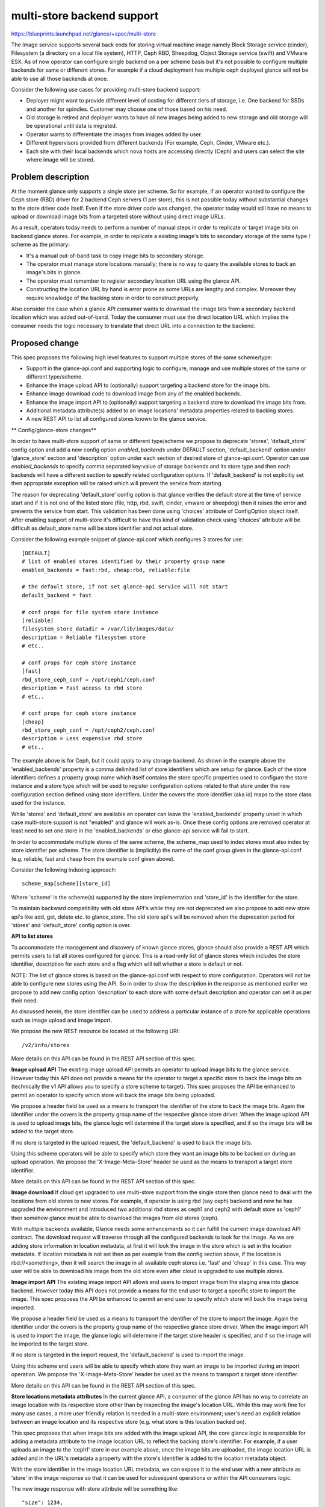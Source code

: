 ..
 This work is licensed under a Creative Commons Attribution 3.0 Unported
 License.

 http://creativecommons.org/licenses/by/3.0/legalcode

===========================
multi-store backend support
===========================

https://blueprints.launchpad.net/glance/+spec/multi-store

The Image service supports several back ends for storing virtual machine
image namely Block Storage service (cinder), Filesystem (a directory on
a local file system), HTTP, Ceph RBD, Sheepdog, Object Storage service
(swift) and VMware ESX. As of now operator can configure single backend
on a per scheme basis but it's not possible to configure multiple backends
for same or different stores. For example if a cloud deployment has
multiple ceph deployed glance will not be able to use all those backends
at once.

Consider the following use cases for providing multi-store backend support:

* Deployer might want to provide different level of costing for different
  tiers of storage, i.e. One backend for    SSDs and another for
  spindles. Customer may choose one of those based on his need.
* Old storage is retired and deployer wants to have all new images being
  added to new storage and old storage will be operational until data
  is migrated.
* Operator wants to differentiate the images from images added by user.
* Different hypervisors provided from different backends (For
  example, Ceph, Cinder, VMware etc.).
* Each site with their local backends which nova hosts are accessing
  directly (Ceph) and users can select the site where image will be stored.

Problem description
===================

At the moment glance only supports a single store per scheme. So for example,
if an operator wanted to configure the Ceph store (RBD) driver for
2 backend Ceph servers (1 per store), this is not possible today without
substantial changes to the store driver code itself. Even if the store driver
code was changed, the operator today would still have no means to upload or
download image bits from a targeted store without using direct image URLs.

As a result, operators today needs to perform a number of manual steps
in order to replicate or target image bits on backend glance stores. For
example, in order to replicate a existing image's bits to secondary storage
of the same type / scheme as the primary:

* It's a manual out-of-band task to copy image bits to secondary storage.
* The operator must manage store locations manually; there is no way to
  query the available stores to back an image's bits in glance.
* The operator must remember to register secondary location URL using
  the glance API.
* Constructing the location URL by hand is error prone as some URLs are
  lengthy and complex. Moreover they require knowledge of the backing store
  in order to construct properly.

Also consider the case when a glance API consumer wants to download the image
bits from a secondary backend location which was added out-of-band. Today
the consumer must use the direct location URL which implies the consumer
needs the logic necessary to translate that direct URL into a connection
to the backend.

Proposed change
===============

This spec proposes the following high level features to support multiple
stores of the same scheme/type:

* Support in the glance-api.conf and supporting logic to configure, manage
  and use multiple stores of the same or different type/scheme.
* Enhance the image upload API to (optionally) support targeting a backend
  store for the image bits.
* Enhance image download code to download image from any of the enabled
  backends.
* Enhance the image import API to (optionally) support targeting a backend
  store to download the image bits from.
* Additional metadata attribute(s) added to an image locations' metadata
  properties related to backing stores.
* A new REST API to list all configured stores known to the glance service.

** Config/glance-store changes**

In order to have multi-store support of same or different type/scheme
we propose to deprecate 'stores', 'default_store' config option and
add a new config option `enabled_backends` under DEFAULT section,
'default_backend' option under 'glance_store' section and
'description' option under each section of desired store of
glance-api.conf. Operator can use `enabled_backends` to specify comma
separated key:value of storage backends and its store type and then
each backends will have a different section to specify related configuration
options. If 'default_backend' is not explicitly set then appropriate
exception will be raised which will prevent the service from starting.

The reason for deprecating 'default_store' config option is that glance
verifies the default store at the time of service start and if it is not
one of the listed store (file, http, rbd, swift, cinder, vmware or sheepdog)
then it raises the error and prevents the service from start. This validation
has been done using 'choices' attribute of ConfigOption object itself. After
enabling support of multi-store it's difficult to have this kind of
validation check using 'choices' attribute will be difficult as
default_store name will be store identifier and not actual store.

Consider the following example snippet of glance-api.conf which configures
3 stores for use::

    [DEFAULT]
    # list of enabled stores identified by their property group name
    enabled_backends = fast:rbd, cheap:rbd, reliable:file

    # the default store, if not set glance-api service will not start
    default_backend = fast

    # conf props for file system store instance
    [reliable]
    filesystem_store_datadir = /var/lib/images/data/
    description = Reliable filesystem store
    # etc..

    # conf props for ceph store instance
    [fast]
    rbd_store_ceph_conf = /opt/ceph1/ceph.conf
    description = Fast access to rbd store
    # etc..

    # conf props for ceph store instance
    [cheap]
    rbd_store_ceph_conf = /opt/ceph2/ceph.conf
    description = Less expensive rbd store
    # etc..

The example above is for Ceph, but it could apply to any storage backend. As
shown in the example above the 'enabled_backends' property is a comma delimited
list of store identifiers which are setup for glance. Each of the store
identifiers defines a property group name which itself contains the store
specific properties used to configure the store instance and a store type
which will be used to register configuration options related to that store
under the new configuration section defined using store identifiers. Under
the covers the store identifier (aka id) maps to the store class used for
the instance.

While 'stores' and 'default_store' are available an operator can leave the
'enabled_backends' property unset in which case multi-store support is not
"enabled" and glance will work as-is. Once these config options are removed
operator at least need to set one store in the 'enabled_backends' or else
glance-api service will fail to start.

In order to accommodate multiple stores of the same scheme, the scheme_map
used to index stores must also index by store identifier per scheme. The
store identifier is (implicitly) the name of the conf group given in
the glance-api.conf (e.g. reliable, fast and cheap from the example
conf given above).

Consider the following indexing approach::

    scheme_map[scheme][store_id]

Where 'scheme' is the scheme(s) supported by the store implementation and
'store_id' is the identifier for the store.

To maintain backward compatibility with old store API's while they are not
deprecated we also propose to add new store api's like add, get, delete
etc. to glance_store. The old store api's will be removed when the
deprecation period for 'stores' and 'default_store' config option is over.

**API to list stores**

To accommodate the management and discovery of known glance stores, glance
should also provide a REST API which permits users to list all stores
configured for glance. This is a read-only list of glance stores
which includes the store identifier, description for each store and a flag
which will tell whether a store is default or not.

NOTE: The list of glance stores is based on the glance-api.conf with respect to
store configuration. Operators will not be able to configure new stores using
the API. So in order to show the description in the response as mentioned
earlier we propose to add new config option 'description' to each store
with some default description and operator can set it as per their need.

As discussed herein, the store identifier can be used to address a particular
instance of a store for applicable operations such as image upload and
image import.

We propose the new REST resource be located at the following URI::

    /v2/info/stores

More details on this API can be found in the REST API section of this spec.

**Image upload API**
The existing image upload API permits an operator to upload image bits to
the glance service. However today this API does not provide a means for
the operator to target a specific store to back the image bits on
(technically the v1 API allows you to specify a store scheme to target).
This spec proposes the API be enhanced to permit an operator to specify
which store will back the image bits being uploaded.

We propose a header field be used as a means to transport
the identifier of the store to back the image bits. Again the identifier
under the covers is the property group name of the respective glance
store driver. When the image upload API is used to upload image bits, the
glance logic will determine if the target store is specified, and if so
the image bits will be added to the target store.

If no store is targeted in the upload request, the 'default_backend'
is used to back the image bits.

Using this scheme operators will be able to specify which store they want
an image bits to be backed on during an upload operation. We propose the
'X-Image-Meta-Store' header be used as the means to transport a target
store identifier.

More details on this API can be found in the REST API section of this spec.

**Image download**
If cloud get upgraded to use multi-store support from the single store
then glance need to deal with the locations from old stores to new
stores. For example, if operator is using rbd (say ceph) backend
and now he has upgraded the environment and introduced two additional
rbd stores as ceph1 and ceph2 with default store as 'ceph1' then
somehow glance must be able to download the images from old stores
(ceph).

With multiple backends available, Glance needs some enhancements
so it can fulfill the current image download API contract. The
download request will traverse through all the configured backends
to look for the image. As we are adding store information in location
metadata, at first it will look the image in the store which is set
in the location metadata. If location metadata is not set then
as per example from the config section above, if the location
is rbd://<something>, then it will search the image in all available
ceph stores i.e. 'fast' and 'cheap' in this case. This way user will be
able to download his image from the old store even after cloud is
upgraded to use multiple stores.

**Image import API**
The existing image import API allows end users to import image from the
staging area into glance backend. However today this API does not provide
a means for the end user to target a specific store to import the image.
This spec proposes the API be enhanced to permit an end user to specify
which store will back the image being imported.

We propose a header field be used as a means to transport the identifier
of the store to import the image. Again the identifier under the covers
is the property group name of the respective glance store driver. When
the image import API is used to import the image, the glance logic will
determine if the target store header is specified, and if so the image
will be imported to the target store.

If no store is targeted in the import request, the 'default_backend' is
used to import the image.

Using this scheme end users will be able to specify which store they want
an image to be imported during an import operation. We propose the
'X-Image-Meta-Store' header be used as the means to transport a target
store identifier.

More details on this API can be found in the REST API section of this spec.

**Store locations metadata attributes**
In the current glance API, a consumer of the glance API has no way to correlate
an image location with its respective store other than by inspecting the
image's location URL. While this may work fine for many use cases, a more
user friendly relation is needed in a multi-store environment; user's need
an explicit relation between an image location and its respective store
(e.g. what store is this location backed on).

This spec proposes that when image bits are added with the image upload API,
the core glance logic is responsible for adding a metadata attribute to the
image location URL to reflect the backing store's identifier. For example,
if a user uploads an image to the 'ceph1' store in our example above,
once the image bits are uploaded, the image location URL is added and in the
URL's metadata a property with the store's identifier is added to the location
metadata object.

With the store identifier in the image location URL metadata, we can expose it
to the end user with a new attribute as 'store' in the image response so that
it can be used for subsequent operations or within the API consumers logic.

The new image response with store attribute will be something like::

    "size": 1234,
    "store": ["reliable"],
    "checksum": 1234567890,
    "name": "Import image",
    "status": active

Alternatives
------------

Two major alternatives come to mind with respect to a multi-store approach in
glance; multi-store using a service per store and per driver multi-store
support.

**Per store service**
In the service per store approach, each of the configured store instances would
run as a separate process/service. As a result each service would have its
own AMQP/RPC interface, own PID, etc.. To route requests to store services,
we'd use a scheduler which itself is another process / service. This is the
same approach used in cinder multi-backend support.

Although the service per store approach may be a longer term goal for glance,
today we haven't seen enough justification from our consumer base to justify
the major refactoring/changes which are required to move glance to this
model.

Therefore this spec proposes the multi-store approach outlined within this
spec - let's get an initial approximation multi-store working and gage
our next steps based on consumer feedback in the community.

**Per driver support**
Another potential approach would be to push the multi-store logic down within
each glance store driver's implementation. For example the store driver
itself could contain logic to multiplex with multiple backends.

While this approach would work, it would require each store driver's
implementation to change and would result in suboptimal reuse of code.

This spec proposes a multi-store approach which has little or no impact
to each store driver; they can be used as-is in a multi-store implementation.
By pushing the logic to support multiple stores of the same scheme up into
the core of glance, we get maximal reuse and store driver implementations
needn't be concerned with such logic.

Data model impact
-----------------

This spec does not propose any changes to the data model. Rather the approach
herein can maintain all new stateful data either in memory or within the
existing schema used by glance. However store identifier will be stored as
a metadata in the location object.

REST API impact
---------------

This spec proposes the following API changes:

**New API**

* List all stores known to the glance service.

**Modified APIs**

* Import an image.
* Upload an image file.
* Get image details.

**Common Response Codes**

* Create Success: `201 Created`
* Modify Success: `200 OK`
* Delete Success: `204 No Content`
* Failure: `400 Bad Request` with details.
* Forbidden: `403 Forbidden`

**API Version**

All URLS will be under the v2 Glance API.  If it is not explicitly specified
assume /v2/<url>

**[New API] List stores**

List all stores known to the glance service::

    GET /v2/info/stores

This API takes no query parameters and when authorized returns a listing of all
stores known to the glance service. The stores known to glance are those which
have been configured in the glance-api.conf and have been loaded during glance
startup. The response body payload is JSON and contains a JSON object per
store. Each store JSON object contains the store's identifier (id),
description and if a particular store is a default store the it will
have a flag telling store is default. For example::

    {
       "stores":[
          {
             "id":"reliable",
             "description": "Reliable filesystem store"
          },
          {
             "id":"fast",
             "description": "Fast access to rbd store",
             "default": true
          },
          {
             "id":"cheap",
             "description": "Less expensive rbd store"
          }
       ]
    }

Response codes:

* 200 -- Upon authorization and successful request. The response body
  contains the JSON payload with the known stores.

**[Modified API] Create image**
We propose to add an 'OpenStack-image-store-ids' header to the image-create
response which would have the available stores. Using this user can decide
which store he needs to upload/import his image and wouldn't have to make
a separate get-stores call.

New response headers
^^^^^^^^^^^^^^^^^^^^

``OpenStack-image-store-ids``

   The value of this header will be a comma-separated list of stores
   available.  For example,

   OpenStack-image-store-ids: fast, cheap, reliable

**[Modified API] Upload image binary data**

Get image binary data::

    PUT /v2/images/​{image_id}​/file

This modifies the existing REST API to support a new header field which is
optional and if present specifies the store id to upload the image data to.
For backwards compatibility, if the header is not specified the store
specified as the default (e.g. default_store) is used to upload the image
to.

New header fields:

* X-Image-Meta-Store -- If present contains the store id to upload the image
  binary data to.

New / changed response codes:

* 400 -- If the X-Image-Meta-Store header is present, but specifies a
  store id for a store that doesn't exist by that id.

Example curl usage::

        curl -i -X PUT -H "X-Auth-Token: $token" -H "X-Image-Meta-Store:
            ceph1" -H "Content-Type: application/octet-stream"
            -d @/home/glance/ubuntu-12.10.qcow2
            $image_url/v2/images/{image_id}/file


**[Modified API] Get image details**

Get the details for a specified image::

    GET /v2/images/​{image_id}​

Although this spec does not impose any changes on the glance API layer, this
call will now shows the location's store id. In case if there are multiple
locations, then all locations will be displayed as comma separated list. The
new image response with store attribute will be something like::

    "size": 1234,
    "store": ["reliable"],
    "checksum": 1234567890,
    "name": "Import image",
    "status": active


**[Modified API] Import image to the backend**

Import image to the backend::

    POST /v2/images/​{image_id}​/import

This modifies the existing REST API to support a new header field which is
optional and if present specifies the store id to import the image data to.
For backwards compatibility, if the header is not specified the store
specified as the default (e.g. default_store) is used to import the image
to.

New header fields:

* X-Image-Meta-Store -- If present contains the store id to upload the image
  binary data to.

New / changed response codes:

* 400 -- If the X-Image-Meta-Store header is present, but specifies a
  store id for a store that doesn't exist by that id.

Example curl usage::

        curl -i -X PUT -H "X-Auth-Token: $token" -H "X-Image-Meta-Store:
            ceph1" -H "Content-Type: application/json"
            -d '{"method":{"name":"glance-direct"}}'
            $image_url/v2/images/{image_id}/import

Security impact
---------------

None

Notifications impact
--------------------

Need to add 'stores' field in the notification response as one of the use
case of this proposal is offering different price tiers for storage which
will help systems which consumes notifications to perform the billing.

Other end user impact
---------------------

This proposal introduces a few other user impacts worth noting.

**Glance client**
Ideally the glance client (CLI + REST client) should be updated in accordance
with this spec. Notably:

* CLI / API support for listing glance stores.
* CLI / API support for specifying a store id on upload/import.

**Configuration**
Deployers will need to be aware of the configuration aspects for glance
multi-store. From a conf point of view, configuring multi-store for glance
will look very much (from a high level) like configuring cinder for
multi-backend. The conf file specifics will need to be documented.

Performance Impact
------------------

A very little hit on the performance of downloading the image from the old
stores. For example, if existing user is using single rbd (say ceph)
backend and now he has upgraded the environment and introduced two
additional rbd stores as ceph1 and ceph2 with default store as 'ceph1'
then if image which needs to be download from old store (ceph) will
take some time as it needs to be looked in all the enabled backends.

Other deployer impact
---------------------

Once merged, glance multi-store is not enabled unless the deployer
configures the enabled_backends property in glance-api.conf and thus is backwards
compatible out-of-the-box. When multi-store is disabled, v2 API users can
use the list stores API and will retrieve a list of the current
stores configured (of course only 1 store per scheme).

Developer impact
----------------

None


Implementation
==============

Assignee(s)
-----------

Primary assignee:
  abhishek-kekane

Other contributors:
  None

Work Items
----------

Implementation tasks may consist of:

* Conf support for multi-store.
* Multi-store loading and indexing.
* List stores API.
* Location URL metadata store id on upload.
* Add new 'store' attribute in image response.
* Image upload with store targeting.
* Image import with store targeting.
* Multi-store delete and other store access codepaths.
* Add python-glanceclient support


Dependencies
============

None


Testing
=======

* Need to add new tempest tests to verify multi-store support


Documentation Impact
====================

As mentioned in the 'work items' section, we'll need to ensure the glance docs
are update for:

* The new list stores REST API.
* New header field for image upload.
* New header field for image import.
* New store id in image response.
* Overall glance multi-store documentation to educate deployers on the
  feature and how it's used.


References
==========

* https://review.openstack.org/#/c/150967
